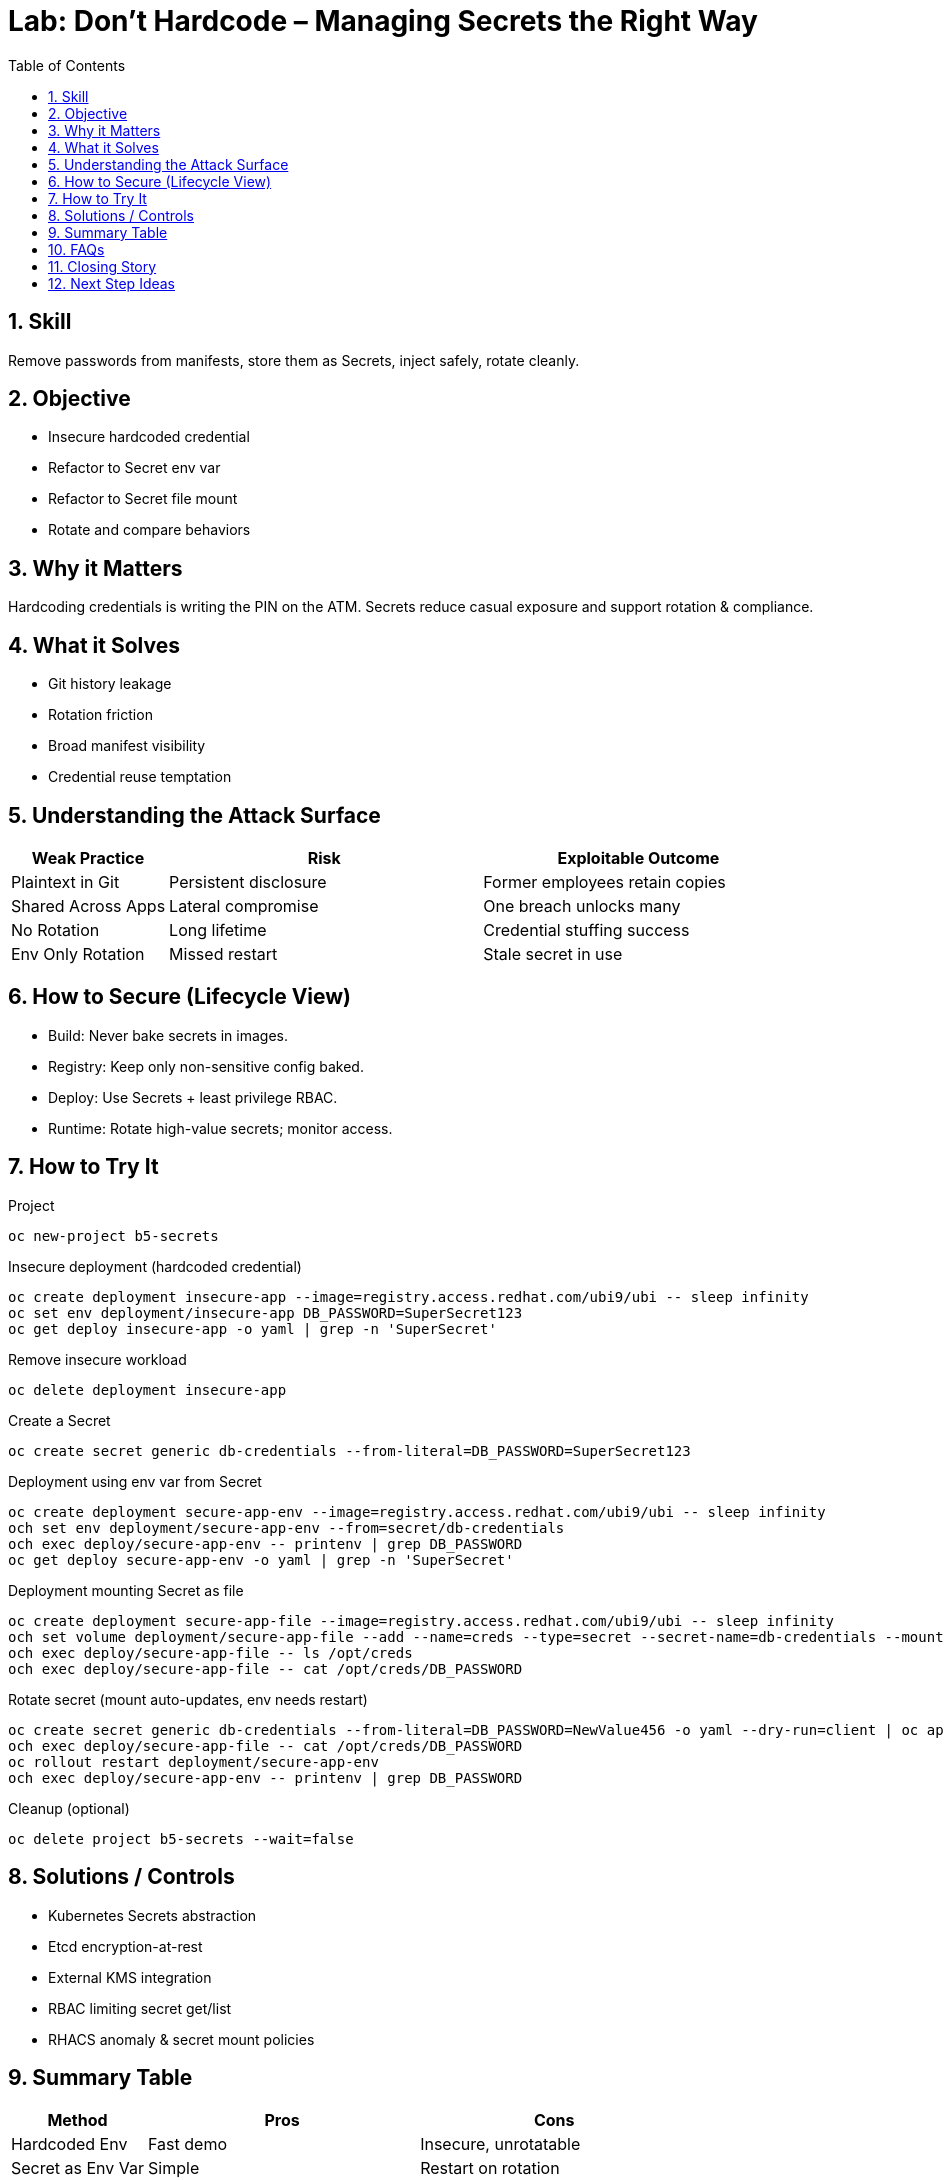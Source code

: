 = Lab: Don’t Hardcode – Managing Secrets the Right Way
:role: Beginner Application Security
:skills: Kubernetes Secrets, Secret Rotation, Least Exposure, Configuration Hygiene
:mitre: T1552 (Unsecured Credentials), T1555 (Credentials from Password Stores), TA0006 (Credential Access)
:mitre_mitigations: M1027 (Password Policies), M1047 (Audit)
:compliance: CIS OCP 1.8 5.4.1 (Secrets as Files), 5.4.2 (External Secret Storage)
:labid: LAB-B5
:toc:
:sectnums:
:icons: font

== Skill
Remove passwords from manifests, store them as Secrets, inject safely, rotate cleanly.

== Objective
* Insecure hardcoded credential
* Refactor to Secret env var
* Refactor to Secret file mount
* Rotate and compare behaviors

== Why it Matters
Hardcoding credentials is writing the PIN on the ATM. Secrets reduce casual exposure and support rotation & compliance.

== What it Solves
* Git history leakage
* Rotation friction
* Broad manifest visibility
* Credential reuse temptation

== Understanding the Attack Surface
[cols="1,2,2",options="header"]
|===
|Weak Practice | Risk | Exploitable Outcome
|Plaintext in Git | Persistent disclosure | Former employees retain copies
|Shared Across Apps | Lateral compromise | One breach unlocks many
|No Rotation | Long lifetime | Credential stuffing success
|Env Only Rotation | Missed restart | Stale secret in use
|===

== How to Secure (Lifecycle View)
* Build: Never bake secrets in images.
* Registry: Keep only non-sensitive config baked.
* Deploy: Use Secrets + least privilege RBAC.
* Runtime: Rotate high-value secrets; monitor access.

== How to Try It

.Project
[source,sh]
----
oc new-project b5-secrets
----

.Insecure deployment (hardcoded credential)
[source,sh]
----
oc create deployment insecure-app --image=registry.access.redhat.com/ubi9/ubi -- sleep infinity
oc set env deployment/insecure-app DB_PASSWORD=SuperSecret123
oc get deploy insecure-app -o yaml | grep -n 'SuperSecret'
----

.Remove insecure workload
[source,sh]
----
oc delete deployment insecure-app
----

.Create a Secret
[source,sh]
----
oc create secret generic db-credentials --from-literal=DB_PASSWORD=SuperSecret123
----

.Deployment using env var from Secret
[source,sh]
----
oc create deployment secure-app-env --image=registry.access.redhat.com/ubi9/ubi -- sleep infinity
och set env deployment/secure-app-env --from=secret/db-credentials
och exec deploy/secure-app-env -- printenv | grep DB_PASSWORD
oc get deploy secure-app-env -o yaml | grep -n 'SuperSecret'
----

.Deployment mounting Secret as file
[source,sh]
----
oc create deployment secure-app-file --image=registry.access.redhat.com/ubi9/ubi -- sleep infinity
och set volume deployment/secure-app-file --add --name=creds --type=secret --secret-name=db-credentials --mount-path=/opt/creds --read-only
och exec deploy/secure-app-file -- ls /opt/creds
och exec deploy/secure-app-file -- cat /opt/creds/DB_PASSWORD
----

.Rotate secret (mount auto-updates, env needs restart)
[source,sh]
----
oc create secret generic db-credentials --from-literal=DB_PASSWORD=NewValue456 -o yaml --dry-run=client | oc apply -f -
och exec deploy/secure-app-file -- cat /opt/creds/DB_PASSWORD
oc rollout restart deployment/secure-app-env
och exec deploy/secure-app-env -- printenv | grep DB_PASSWORD
----

.Cleanup (optional)
[source,sh]
----
oc delete project b5-secrets --wait=false
----

== Solutions / Controls
* Kubernetes Secrets abstraction
* Etcd encryption-at-rest
* External KMS integration
* RBAC limiting secret get/list
* RHACS anomaly & secret mount policies

== Summary Table
[cols="1,2,2",options="header"]
|===
|Method | Pros | Cons
|Hardcoded Env | Fast demo | Insecure, unrotatable
|Secret as Env Var | Simple | Restart on rotation
|Secret as File | Seamless rotation | Slightly more app logic
|External KMS | Stronger key custody | Extra setup
|===

== FAQs
Are Secrets encrypted by default?:: Base64 only—enable etcd encryption.
Env var or file better?:: File for rotation agility; env for simplicity.
Commit example secrets?:: Use placeholders only.
Do Secrets stop exfiltration?:: Reduce accidental exposure; still need RBAC & network controls.

== Closing Story
Treat secrets like house keys: stored & rotated intentionally, never glued to the door.

== Next Step Ideas
* Periodic rotation pipeline
* External KMS provider integration
* Repo scanning (gitleaks, truffleHog)

